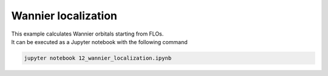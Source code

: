 Wannier localization
====================

| This example calculates Wannier orbitals starting from FLOs.
| It can be executed as a Jupyter notebook with the following command

.. code-block:: console

   jupyter notebook 12_wannier_localization.ipynb
